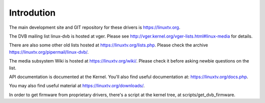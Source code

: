 Introdution
===========

The main development site and GIT repository for these
drivers is https://linuxtv.org.

The DVB mailing list linux-dvb is hosted at vger. Please see
http://vger.kernel.org/vger-lists.html#linux-media for details.

There are also some other old lists hosted at https://linuxtv.org/lists.php. Please check the archive https://linuxtv.org/pipermail/linux-dvb/.

The media subsystem Wiki is hosted at https://linuxtv.org/wiki/.
Please check it before asking newbie questions on the list.

API documentation is documented at the Kernel. You'll also find useful
documentation at: https://linuxtv.org/docs.php.

You may also find useful material at https://linuxtv.org/downloads/.

In order to get firmware from proprietary drivers, there's a script at
the kernel tree, at scripts/get_dvb_firmware.
